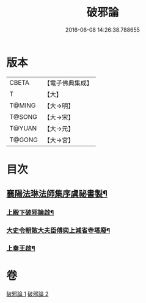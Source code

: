 #+TITLE: 破邪論 
#+DATE: 2016-06-08 14:26:38.788655

* 版本
 |     CBETA|【電子佛典集成】|
 |         T|【大】     |
 |    T@MING|【大→明】   |
 |    T@SONG|【大→宋】   |
 |    T@YUAN|【大→元】   |
 |    T@GONG|【大→宮】   |

* 目次
** [[file:KR6r0142_001.txt::001-0474c17][襄陽法琳法師集序虞祕書製¶]]
*** [[file:KR6r0142_001.txt::001-0475a29][上殿下破邪論啟¶]]
*** [[file:KR6r0142_001.txt::001-0475c2][大史令朝散大夫臣傅奕上減省寺塔廢¶]]
*** [[file:KR6r0142_001.txt::001-0476b6][上秦王啟¶]]

* 卷
[[file:KR6r0142_001.txt][破邪論 1]]
[[file:KR6r0142_002.txt][破邪論 2]]

